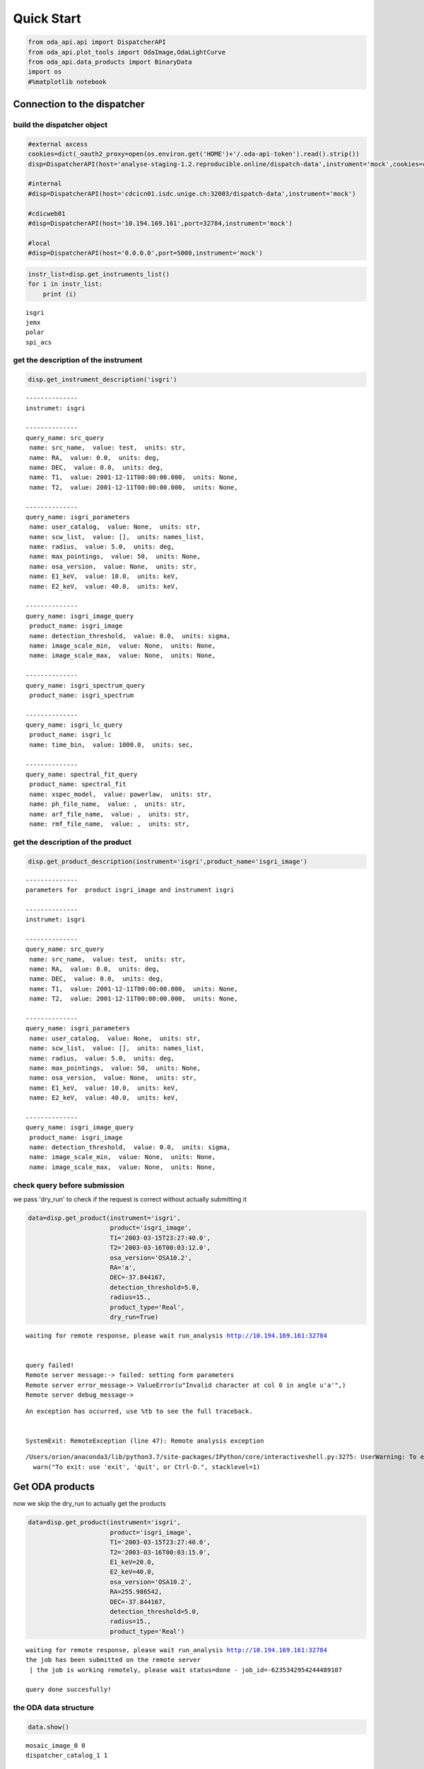 
Quick Start
===========

.. code:: ipython3

    from oda_api.api import DispatcherAPI
    from oda_api.plot_tools import OdaImage,OdaLightCurve
    from oda_api.data_products import BinaryData
    import os
    #%matplotlib notebook


Connection to the dispatcher
----------------------------

build the dispatcher object
~~~~~~~~~~~~~~~~~~~~~~~~~~~

.. code:: ipython3

    #external axcess
    cookies=dict(_oauth2_proxy=open(os.environ.get('HOME')+'/.oda-api-token').read().strip())
    disp=DispatcherAPI(host='analyse-staging-1.2.reproducible.online/dispatch-data',instrument='mock',cookies=cookies,protocol='https')
    
    #internal
    #disp=DispatcherAPI(host='cdcicn01.isdc.unige.ch:32003/dispatch-data',instrument='mock')
    
    #cdicweb01
    #disp=DispatcherAPI(host='10.194.169.161',port=32784,instrument='mock')
    
    #local
    #disp=DispatcherAPI(host='0.0.0.0',port=5000,instrument='mock')
     

.. code:: ipython3

    instr_list=disp.get_instruments_list()
    for i in instr_list:
        print (i)


.. parsed-literal::

    isgri
    jemx
    polar
    spi_acs



get the description of the instrument
~~~~~~~~~~~~~~~~~~~~~~~~~~~~~~~~~~~~~

.. code:: ipython3

    disp.get_instrument_description('isgri')


.. parsed-literal::

    
    --------------
    instrumet: isgri
    
    --------------
    query_name: src_query
     name: src_name,  value: test,  units: str, 
     name: RA,  value: 0.0,  units: deg, 
     name: DEC,  value: 0.0,  units: deg, 
     name: T1,  value: 2001-12-11T00:00:00.000,  units: None, 
     name: T2,  value: 2001-12-11T00:00:00.000,  units: None, 
    
    --------------
    query_name: isgri_parameters
     name: user_catalog,  value: None,  units: str, 
     name: scw_list,  value: [],  units: names_list, 
     name: radius,  value: 5.0,  units: deg, 
     name: max_pointings,  value: 50,  units: None, 
     name: osa_version,  value: None,  units: str, 
     name: E1_keV,  value: 10.0,  units: keV, 
     name: E2_keV,  value: 40.0,  units: keV, 
    
    --------------
    query_name: isgri_image_query
     product_name: isgri_image
     name: detection_threshold,  value: 0.0,  units: sigma, 
     name: image_scale_min,  value: None,  units: None, 
     name: image_scale_max,  value: None,  units: None, 
    
    --------------
    query_name: isgri_spectrum_query
     product_name: isgri_spectrum
    
    --------------
    query_name: isgri_lc_query
     product_name: isgri_lc
     name: time_bin,  value: 1000.0,  units: sec, 
    
    --------------
    query_name: spectral_fit_query
     product_name: spectral_fit
     name: xspec_model,  value: powerlaw,  units: str, 
     name: ph_file_name,  value: ,  units: str, 
     name: arf_file_name,  value: ,  units: str, 
     name: rmf_file_name,  value: ,  units: str, 


get the description of the product
~~~~~~~~~~~~~~~~~~~~~~~~~~~~~~~~~~

.. code:: ipython3

    disp.get_product_description(instrument='isgri',product_name='isgri_image')


.. parsed-literal::

    --------------
    parameters for  product isgri_image and instrument isgri
    
    --------------
    instrumet: isgri
    
    --------------
    query_name: src_query
     name: src_name,  value: test,  units: str, 
     name: RA,  value: 0.0,  units: deg, 
     name: DEC,  value: 0.0,  units: deg, 
     name: T1,  value: 2001-12-11T00:00:00.000,  units: None, 
     name: T2,  value: 2001-12-11T00:00:00.000,  units: None, 
    
    --------------
    query_name: isgri_parameters
     name: user_catalog,  value: None,  units: str, 
     name: scw_list,  value: [],  units: names_list, 
     name: radius,  value: 5.0,  units: deg, 
     name: max_pointings,  value: 50,  units: None, 
     name: osa_version,  value: None,  units: str, 
     name: E1_keV,  value: 10.0,  units: keV, 
     name: E2_keV,  value: 40.0,  units: keV, 
    
    --------------
    query_name: isgri_image_query
     product_name: isgri_image
     name: detection_threshold,  value: 0.0,  units: sigma, 
     name: image_scale_min,  value: None,  units: None, 
     name: image_scale_max,  value: None,  units: None, 


check query before submission
~~~~~~~~~~~~~~~~~~~~~~~~~~~~~

we pass 'dry\_run' to check if the request is correct without actually
submitting it

.. code:: ipython3

    data=disp.get_product(instrument='isgri',
                          product='isgri_image',
                          T1='2003-03-15T23:27:40.0',
                          T2='2003-03-16T00:03:12.0',
                          osa_version='OSA10.2',
                          RA='a',
                          DEC=-37.844167,
                          detection_threshold=5.0,
                          radius=15.,
                          product_type='Real',
                          dry_run=True)


.. parsed-literal::

    waiting for remote response, please wait run_analysis http://10.194.169.161:32784
    
    
    query failed!
    Remote server message:-> failed: setting form parameters
    Remote server error_message-> ValueError(u"Invalid character at col 0 in angle u'a'",)
    Remote server debug_message-> 


::


    An exception has occurred, use %tb to see the full traceback.


    SystemExit: RemoteException (line 47): Remote analysis exception



.. parsed-literal::

    /Users/orion/anaconda3/lib/python3.7/site-packages/IPython/core/interactiveshell.py:3275: UserWarning: To exit: use 'exit', 'quit', or Ctrl-D.
      warn("To exit: use 'exit', 'quit', or Ctrl-D.", stacklevel=1)


Get ODA products
----------------

now we skip the dry\_run to actually get the products

.. code:: ipython3

    data=disp.get_product(instrument='isgri',
                          product='isgri_image',
                          T1='2003-03-15T23:27:40.0',
                          T2='2003-03-16T00:03:15.0',
                          E1_keV=20.0,
                          E2_keV=40.0,
                          osa_version='OSA10.2',
                          RA=255.986542,
                          DEC=-37.844167,
                          detection_threshold=5.0,
                          radius=15.,
                          product_type='Real')


.. parsed-literal::

    waiting for remote response, please wait run_analysis http://10.194.169.161:32784
    the job has been submitted on the remote server
     | the job is working remotely, please wait status=done - job_id=-6235342954244489107 
    
    query done succesfully!


the ODA data structure
~~~~~~~~~~~~~~~~~~~~~~

.. code:: ipython3

    data.show()


.. parsed-literal::

    mosaic_image_0 0
    dispatcher_catalog_1 1


you can acess memeber by name:

.. code:: ipython3

    data.mosaic_image_0




.. parsed-literal::

    <oda_api.data_products.NumpyDataProduct at 0x1160e7f60>



or by position in the data list

.. code:: ipython3

    data._p_list[0]




.. parsed-literal::

    <oda_api.data_products.NumpyDataProduct at 0x1160e7f60>



the ODA catalog
~~~~~~~~~~~~~~~

.. code:: ipython3

    data.dispatcher_catalog_1.table




.. raw:: html

    <i>Table length=4</i>
    <table id="table4665015936" class="table-striped table-bordered table-condensed">
    <thead><tr><th>meta_ID</th><th>src_names</th><th>significance</th><th>ra</th><th>dec</th><th>NEW_SOURCE</th><th>ISGRI_FLAG</th><th>FLAG</th><th>ERR_RAD</th></tr></thead>
    <thead><tr><th></th><th></th><th></th><th>deg</th><th>deg</th><th></th><th></th><th></th><th></th></tr></thead>
    <thead><tr><th>int64</th><th>str12</th><th>float64</th><th>float64</th><th>float64</th><th>int64</th><th>int64</th><th>int64</th><th>float64</th></tr></thead>
    <tr><td>67</td><td>OAO 1657-415</td><td>18.9650936126709</td><td>255.1972198486328</td><td>-41.653160095214844</td><td>-32768</td><td>2</td><td>0</td><td>0.00014000000373926014</td></tr>
    <tr><td>73</td><td>4U 1700-377</td><td>22.8853702545166</td><td>255.97720336914062</td><td>-37.83725357055664</td><td>-32768</td><td>2</td><td>0</td><td>0.0002800000074785203</td></tr>
    <tr><td>76</td><td>GX 349+2</td><td>14.08207893371582</td><td>256.4292297363281</td><td>-36.415679931640625</td><td>-32768</td><td>2</td><td>0</td><td>0.0002800000074785203</td></tr>
    <tr><td>128</td><td>GX 354-0</td><td>9.371565818786621</td><td>262.9886169433594</td><td>-33.828392028808594</td><td>-32768</td><td>2</td><td>0</td><td>0.0002800000074785203</td></tr>
    </table>



you can use astropy.table commands to modify the table of the catatlog
http://docs.astropy.org/en/stable/table/modify\_table.html

to generate a catalog to pass to the dispatcher api

.. code:: ipython3

    api_cat=data.dispatcher_catalog_1.get_api_dictionary()

.. code:: ipython3

    api_cat




.. parsed-literal::

    '{"cat_frame": "fk5", "cat_coord_units": "deg", "cat_column_list": [[67, 73, 76, 128], ["OAO 1657-415", "4U 1700-377", "GX 349+2", "GX 354-0"], [18.9650936126709, 22.8853702545166, 14.08207893371582, 9.371565818786621], [255.1972198486328, 255.97720336914062, 256.4292297363281, 262.9886169433594], [-41.653160095214844, -37.83725357055664, -36.415679931640625, -33.828392028808594], [-32768, -32768, -32768, -32768], [2, 2, 2, 2], [0, 0, 0, 0], [0.00014000000373926014, 0.0002800000074785203, 0.0002800000074785203, 0.0002800000074785203]], "cat_column_names": ["meta_ID", "src_names", "significance", "ra", "dec", "NEW_SOURCE", "ISGRI_FLAG", "FLAG", "ERR_RAD"], "cat_column_descr": [["meta_ID", "<i8"], ["src_names", "<U12"], ["significance", "<f8"], ["ra", "<f8"], ["dec", "<f8"], ["NEW_SOURCE", "<i8"], ["ISGRI_FLAG", "<i8"], ["FLAG", "<i8"], ["ERR_RAD", "<f8"]], "cat_lat_name": "dec", "cat_lon_name": "ra"}'



.. code:: ipython3

    data=disp.get_product(instrument='isgri',
                          product='isgri_image',
                          T1='2003-03-15T23:27:40.0',
                          T2='2003-03-16T00:03:15.0',
                          E1_keV=20.0,
                          E2_keV=40.0,
                          osa_version='OSA10.2',
                          RA=255.986542,
                          DEC=-37.844167,
                          detection_threshold=5.0,
                          radius=15.,
                          product_type='Real',
                          selected_catalog=api_cat)


.. parsed-literal::

    waiting for remote response, please wait run_analysis http://10.194.169.161:32784
    the job has been submitted on the remote server
     / the job is working remotely, please wait status=done - job_id=-101925144157579535  35  
    
    query done succesfully!


you can explore the image with the following command

.. code:: ipython3

    data.mosaic_image_0.show()


.. parsed-literal::

    ------------------------------
    name: mosaic_image
    meta_data dict_keys(['src_name', 'instrument', 'product', 'query_parameters'])
    number of data units 2
    ------------------------------
    data uniti 0 ,name: Primary
    data uniti 1 ,name: ISGR-MOSA-IMA


.. code:: ipython3

    data.mosaic_image_0.show_meta()


.. parsed-literal::

    ------------------------------
    src_name : 
    instrument : isgri
    product : mosaic
    query_parameters : [{"query_name": "isgri_image_query"}, {"product_name": "isgri_image_query"}, {"units": "sigma", "name": "detection_threshold", "value": "5.0"}, {"units": null, "name": "image_scale_min", "value": null}, {"units": null, "name": "image_scale_max", "value": null}]
    ------------------------------


.. code:: ipython3

    data.mosaic_image_0.data_unit[1].data




.. parsed-literal::

    array([[0., 0., 0., ..., 0., 0., 0.],
           [0., 0., 0., ..., 0., 0., 0.],
           [0., 0., 0., ..., 0., 0., 0.],
           ...,
           [0., 0., 0., ..., 0., 0., 0.],
           [0., 0., 0., ..., 0., 0., 0.],
           [0., 0., 0., ..., 0., 0., 0.]], dtype=float32)



.. code:: ipython3

    hdu=data.mosaic_image_0.to_fits_hdu_list()

.. code:: ipython3

    data.mosaic_image_0.data_unit[1].data.shape




.. parsed-literal::

    (455, 455)



.. code:: ipython3

    data.mosaic_image_0.write_fits_file('test.fits',overwrite=True)

the ODA Image plotting tool
~~~~~~~~~~~~~~~~~~~~~~~~~~~

.. code:: ipython3

    #interactive
    #%matplotlib notebook
    
    %matplotlib inline
    im=OdaImage(data.mosaic_image_0)

.. code:: ipython3

    im.show(unit_ID=1)



.. image:: TestAPI_files/TestAPI_37_0.png


.. code:: ipython3

    data.mosaic_image_0.data_unit[1].header




.. parsed-literal::

    {'BASETYPE': 'DAL_ARRAY',
     'BITPIX': -32,
     'BSCALE': 1,
     'BUNIT': 'no units',
     'BZERO': 0,
     'CD1_1': -0.0822862539155913,
     'CD1_2': 0.0,
     'CD2_1': 0.0,
     'CD2_2': 0.0822862539155913,
     'CHANMAX': 40,
     'CHANMIN': 20,
     'CHANTYPE': 'PI',
     'CHECKSUM': 'nRMqnQLnnQLnnQLn',
     'COMMENT': 'STAMP :',
     'CONFIGUR': 'latest_osa_sw_2015-11-10T03:50:02',
     'CREATOR': 'ii_skyimage 5.4.4',
     'CRPIX1': 228.0,
     'CRPIX2': 228.0,
     'CRVAL1': 252.939376831055,
     'CRVAL2': -32.649772644043,
     'CTYPE1': 'RA---TAN',
     'CTYPE2': 'DEC--TAN',
     'CUNIT1': 'deg',
     'CUNIT2': 'deg',
     'DATASUM': '2370916866',
     'DATE': '2019-05-27T06:46:26',
     'DATE-END': '2003-03-15T23:57:39',
     'DATE-OBS': '2003-03-15T23:27:53',
     'DEADC': 0.775885283090927,
     'DETNAM': 'ISGRI',
     'EQUINOX': 2000.0,
     'EXTNAME': 'ISGR-MOSA-IMA',
     'EXTREL': '7.4',
     'EXTVER': 3,
     'E_MAX': 40.0,
     'E_MEAN': 30.0,
     'E_MIN': 20.0,
     'GCOUNT': 1,
     'GRPID1': 1,
     'HDUCLAS1': 'IMAGE',
     'HDUCLASS': 'OGIP',
     'HDUDOC': 'ISDC-IBIS ICD',
     'HDUVERS': '1.1.0',
     'IMATYPE': 'SIGNIFICANCE',
     'INSTRUME': 'IBIS',
     'ISDCLEVL': 'IMA',
     'LATPOLE': 0,
     'LONGPOLE': 180,
     'MJDREF': 51544.0,
     'MOSASPR': 1,
     'NAXIS': 2,
     'NAXIS1': 455,
     'NAXIS2': 455,
     'OGID': 'String',
     'ONTIME': 1587.05859375,
     'ORIGIN': 'ISDC',
     'PCOUNT': 0,
     'RADECSYS': 'FK5',
     'STAMP': '2019-05-27T06:46:26 ii_skyimage 5.4.4',
     'TELAPSE': 1589.0,
     'TELESCOP': 'INTEGRAL',
     'TFIRST': 1169.97884473118,
     'TIMEREF': 'LOCAL',
     'TIMESYS': 'TT',
     'TIMEUNIT': 'd',
     'TLAST': 1169.99724526505,
     'TSTART': 1169.97844975867,
     'TSTOP': 1169.99912106495,
     'XTENSION': 'IMAGE'}



the ODA LC plotting tool
~~~~~~~~~~~~~~~~~~~~~~~~

.. code:: ipython3

    data=disp.get_product(instrument='isgri',
                          product='isgri_lc',
                          T1='2003-03-15T23:27:40.0',
                          T2='2003-03-16T00:03:12.0',
                          time_bin=70,
                          osa_version='OSA10.2',
                          RA=255.986542,
                          DEC=-37.844167,
                          detection_threshold=5.0,
                          radius=15.,
                          product_type='Real')


.. parsed-literal::

    waiting for remote response, please wait run_analysis http://10.194.169.161:32784
    the job has been submitted on the remote server
     / the job is working remotely, please wait status=done - job_id=815032431550934891  91  
    
    query done succesfully!


explore LC
~~~~~~~~~~

.. code:: ipython3

    data.show()


.. parsed-literal::

    isgri_lc_0 0
    isgri_lc_1 1
    isgri_lc_2 2
    isgri_lc_3 3
    isgri_lc_4 4
    isgri_lc_5 5
    isgri_lc_6 6
    isgri_lc_7 7
    isgri_lc_8 8
    isgri_lc_9 9
    isgri_lc_10 10
    isgri_lc_11 11
    isgri_lc_12 12
    isgri_lc_13 13
    isgri_lc_14 14
    isgri_lc_15 15
    isgri_lc_16 16
    isgri_lc_17 17
    isgri_lc_18 18
    isgri_lc_19 19
    isgri_lc_20 20
    isgri_lc_21 21
    isgri_lc_22 22
    isgri_lc_23 23
    isgri_lc_24 24
    isgri_lc_25 25
    isgri_lc_26 26
    isgri_lc_27 27
    isgri_lc_28 28
    isgri_lc_29 29


.. code:: ipython3

    data.isgri_lc_0.show_meta()


.. parsed-literal::

    ------------------------------
    src_name : GX 349+2
    rate : RATE
    time_bin : 0.000810143479094966
    rate_err : ERROR
    time : TIME
    ------------------------------


.. code:: ipython3

    for ID,s in enumerate(data._p_list):
        print (ID,s.meta_data['src_name'])


.. parsed-literal::

    0 GX 349+2
    1 IGR J17285-2922
    2 AX J1700.2-4220
    3 IGR J17507-2856
    4 IGR J17508-3219
    5 IGR J17586-2129
    6 OAO 1657-415
    7 GRO J1719-24
    8 4U 1735-444
    9 IGR J17326-3445
    10 4U 1722-30
    11 IGR J17099-2418
    12 NEW_6
    13 NEW_4
    14 NEW_5
    15 NEW_2
    16 NEW_3
    17 NEW_1
    18 IGR J16248-4603
    19 IGR J17091-3624
    20 IGR J17191-2821
    21 IGR J17103-3341
    22 GRS 1747-312
    23 GX 354-0
    24 IGR J17314-2854
    25 GX 1+4
    26 H 1705-440
    27 1RXS J174607.8-21333
    28 4U 1700-377
    29 1E 1740.7-2942


.. code:: ipython3

    lc=data._p_list[0]
    lc.data_unit[1].data




.. parsed-literal::

    array([(1169.97924981, 198.35461, 437.45297 , 2.560371 , 16.756752 , 6.457998 , 0.9999995),
           (1169.98006   , 193.66727, 126.646324, 2.4612792, 26.851568 , 6.381221 , 0.9999995),
           (1169.98087017, 165.48798, 106.67175 , 2.2341907, 30.112095 , 5.7995043, 0.9999995),
           (1169.98168037, 170.36319, 110.04073 , 2.2748673, 24.547153 , 5.9050727, 0.9999995),
           (1169.98249057, 179.08556, 114.907425, 2.319844 , 19.534487 , 6.0552273, 0.9999995),
           (1169.98330074, 170.404  , 113.80614 , 2.2976866, 35.34908  , 5.917109 , 0.9999995),
           (1169.98411092, 177.87416, 112.59515 , 2.3153915, 46.75426  , 6.0594788, 0.9999995),
           (1169.98492112, 170.02942, 107.77012 , 2.3239565, 44.09943  , 5.904361 , 0.9999995),
           (1169.9857313 , 169.3733 , 108.96758 , 2.294586 , 38.917126 , 5.8867855, 0.9999995),
           (1169.98654149, 164.62074, 105.818214, 2.196995 , 41.819798 , 5.79285  , 0.9999995),
           (1169.98735168, 160.1174 , 100.87292 , 2.2091596, 19.254423 , 5.7093225, 0.9999995),
           (1169.98816182, 155.62761,  96.28564 , 2.1253731, 27.0208   , 5.6491156, 0.9980645),
           (1169.98897204, 157.76117,  99.53124 , 2.1842995,  5.4414988, 5.689717 , 0.9999995),
           (1169.98978224, 160.51135, 101.27726 , 2.2166016, 24.804337 , 5.76037  , 0.9999995),
           (1169.9905924 , 202.97316, 134.32904 , 2.508761 , 12.959747 , 6.5388417, 0.9987744),
           (1169.9914026 , 186.44695, 121.30305 , 2.4868033, 19.698153 , 6.3498526, 0.9656138),
           (1169.99221276, 174.3811 , 113.04454 , 2.3120182, 17.881779 , 6.0166554, 0.9999995),
           (1169.99302296, 165.1697 , 104.734985, 2.2342746, 16.395714 , 5.8019214, 0.9999995),
           (1169.99383313, 162.44868, 102.406204, 2.2399845, 20.798388 , 5.7825265, 0.9999995),
           (1169.99464334, 161.5848 , 103.45639 , 2.2202725, 25.759254 , 5.7537603, 0.9983044),
           (1169.99545352, 161.81468, 102.12336 , 2.1989408, 13.644187 , 5.7544456, 0.9999995),
           (1169.99626372, 163.90817, 103.48788 , 2.1763616, 22.161682 , 5.7832775, 0.9999995),
           (1169.99695709, 166.75832,  99.20768 , 2.6200924, 17.814016 , 6.9220653, 0.9999995)],
          dtype=(numpy.record, [('TIME', '>f8'), ('TOT_COUNTS', '>f4'), ('BACKV', '>f4'), ('BACKE', '>f4'), ('RATE', '>f4'), ('ERROR', '>f4'), ('FRACEXP', '>f4')]))



.. code:: ipython3

    lc.show()


.. parsed-literal::

    ------------------------------
    name: isgri_lc
    meta_data dict_keys(['src_name', 'rate', 'time_bin', 'rate_err', 'time'])
    number of data units 2
    ------------------------------
    data uniti 0 ,name: PRIMARY
    data uniti 1 ,name: ISGR-SRC.-LCR


.. code:: ipython3

    lc.meta_data




.. parsed-literal::

    {'src_name': 'GX 349+2',
     'rate': 'RATE',
     'time_bin': 0.000810143479094966,
     'rate_err': 'ERROR',
     'time': 'TIME'}



.. code:: ipython3

    %matplotlib inline
    OdaLightCurve(lc).show(unit_ID=1)



.. image:: TestAPI_files/TestAPI_48_0.png


.. code:: ipython3

    lc.data_unit[0].header




.. parsed-literal::

    {'BITPIX': 8,
     'DEC': '-37.844167',
     'EXTEND': True,
     'NAXIS': 0,
     'RA': '255.986542',
     'SIMPLE': True,
     'T1': '2003-03-15T23:27:40.0',
     'T2': '2003-03-16T00:03:12.0',
     'api': 'True',
     'detection_threshold': '5.0',
     'dry_run': 'False',
     'instrument': 'isgri',
     'job_id': '815032431550934891',
     'off_line': 'False',
     'osa_version': 'OSA10.2',
     'product_type': 'isgri_lc',
     'query_status': 'ready',
     'query_type': 'Real',
     'radius': '15.0',
     'session_id': '7627NJ7QGDZ6OT52',
     'time_bin': '70',
     'url': 'None/product_type=isgri_lc&verbose=False&dry_run=False&osa_version=OSA10.2&RA=255.986542&T2=2003-03-16T00%3A03%3A12.0&time_bin=70&session_id=7627NJ7QGDZ6OT52&T1=2003-03-15T23%3A27%3A40.0&instrument=isgri&api=True&radius=15.0&detection_threshold=5.0&query_type=Real&off_line=False&DEC=-37.844167&query_status=ready&job_id=815032431550934891',
     'verbose': 'False'}



Polar LC
~~~~~~~~

.. code:: ipython3

    #conda create --name=polar_root root=5 python=3 -c nlesc
    #source activate poloar_root
    #conda install astropy future -c nlesc
    #conda install -c conda-forge json_tricks
    #from oda_api.api import DispatcherAPI
    #from oda_api.data_products import BinaryData
    #from oda_api.plot_tools import OdaImage,OdaLightCurve
    #disp=DispatcherAPI(host='10.194.169.161',port=32784,instrument='mock',protocol='http')
    data=disp.get_product(instrument='polar',product='polar_lc',T1='2016-12-18T08:32:21.000',T2='2016-12-18T08:34:01.000',time_bin=0.5,verbose=True,dry_run=False)


.. parsed-literal::

    waiting for remote response, please wait run_analysis http://10.194.169.161:32784
    
    
    query done succesfully!


.. code:: ipython3

    data.show()


.. parsed-literal::

    _0 0
    pord_1 1


.. code:: ipython3

    data._p_list[0]




.. parsed-literal::

    <oda_api.data_products.NumpyDataProduct at 0x1178e1fd0>



.. code:: ipython3

    lc=data._p_list[0]
    root=data._p_list[1]
    open('lc.root', "wb").write(root)




.. parsed-literal::

    5022



.. code:: ipython3

     open('lc.root', "wb").write(root)




.. parsed-literal::

    5022



.. code:: ipython3

    %matplotlib inline
    OdaLightCurve(lc).show(unit_ID=1)



.. image:: TestAPI_files/TestAPI_56_0.png


SPIACS LC
~~~~~~~~~

.. code:: ipython3

    disp.get_instrument_description('spi_acs')


.. parsed-literal::

    
    --------------
    instrumet: spi_acs
    
    --------------
    query_name: src_query
     name: src_name,  value: test,  units: str, 
     name: RA,  value: 0.0,  units: deg, 
     name: DEC,  value: 0.0,  units: deg, 
     name: T1,  value: 2001-12-11T00:00:00.000,  units: None, 
     name: T2,  value: 2001-12-11T00:00:00.000,  units: None, 
    
    --------------
    query_name: spiacs_parameters
     name: user_catalog,  value: None,  units: str, 
     name: [],  value: [],  units: names_list, 
    
    --------------
    query_name: spi_acs_lc_query
     product_name: spi_acs_lc
     name: time_bin,  value: 1000.0,  units: sec, 


.. code:: ipython3

    data=disp.get_product(instrument='spi_acs',
                          product='spi_acs_lc',
                          T1='2003-03-15T23:27:40.0',
                          T2='2003-03-15T23:57:12.0',
                          time_bin=2,
                          osa_version='OSA10.2',
                          RA=255.986542,
                          DEC=-37.844167,
                          detection_threshold=5.0,
                          radius=15.,
                          product_type='Real')


.. parsed-literal::

    waiting for remote response, please wait run_analysis http://10.194.169.161:32784
    
    
    query done succesfully!


.. code:: ipython3

    data.show()


.. parsed-literal::

    _0 0


.. code:: ipython3

    lc=data._p_list[0]


.. code:: ipython3

    lc.show()


.. parsed-literal::

    ------------------------------
    name: 
    meta_data dict_keys(['src_name', 'rate', 'time_bin', 'rate_err', 'time'])
    number of data units 2
    ------------------------------
    data uniti 0 ,name: Primary
    data uniti 1 ,name: RATE


.. code:: ipython3

    lc.data_unit[1].header




.. parsed-literal::

    {'BITPIX': 8,
     'DATE-END': '2003-03-15T23:27:40.007',
     'DATE-OBS': '2003-03-15T23:27:40.007',
     'EXTNAME': 'RATE',
     'GCOUNT': 1,
     'INSTRUME': 'SPIACS',
     'MJDREF': 51544.0,
     'NAXIS': 2,
     'NAXIS1': 24,
     'NAXIS2': 886,
     'ONTIME': 1772.0,
     'PCOUNT': 0,
     'TASSIGN': 'SATELLITE',
     'TELESCOP': 'INTEGRAL',
     'TFIELDS': 3,
     'TFORM1': 'D',
     'TFORM2': 'D',
     'TFORM3': 'D',
     'TIMEDEL': 2.0,
     'TIMEREF': 'LOCAL',
     'TIMESYS': 'TT',
     'TIMEUNIT': 's',
     'TIMEZERO': 101086946.00000004,
     'TSTART': 101086060.00700004,
     'TSTOP': 101087832.00700004,
     'TTYPE1': 'TIME',
     'TTYPE2': 'RATE',
     'TTYPE3': 'ERROR',
     'XTENSION': 'BINTABLE'}



.. code:: ipython3

    lc.data_unit[1].data[0:10]




.. parsed-literal::

    array([(-885.018, 75779. , 194.65225403),
           (-883.018, 75484. , 194.27300379),
           (-881.018, 76190. , 195.17940465),
           (-879.018, 75694.5, 194.54369689),
           (-877.018, 75322. , 194.06442229),
           (-875.018, 76017.5, 194.95832888),
           (-873.018, 75529. , 194.33090336),
           (-871.018, 75815. , 194.69848484),
           (-869.018, 76324. , 195.35096621),
           (-867.018, 75448.5, 194.22731528)],
          dtype=[('TIME', '<f8'), ('RATE', '<f8'), ('ERROR', '<f8')])



.. code:: ipython3

    OdaLightCurve(lc).show(unit_ID=1)



.. image:: TestAPI_files/TestAPI_65_0.png


the ODA and spectra
~~~~~~~~~~~~~~~~~~~

.. code:: ipython3

    data=disp.get_product(instrument='isgri',
                          product='isgri_spectrum',
                          T1='2003-03-15T23:27:40.0',
                          T2='2003-03-16T00:03:12.0',
                          time_bin=50,
                          osa_version='OSA10.2',
                          RA=255.986542,
                          DEC=-37.844167,
                          detection_threshold=5.0,
                          radius=15.,
                          product_type='Real')


.. parsed-literal::

    waiting for remote response, please wait run_analysis http://10.194.169.161:32784
    the job has been submitted on the remote server
     / the job is working remotely, please wait status=done - job_id=-1255063856769622835  35  
    
    query done succesfully!


explore spectra
~~~~~~~~~~~~~~~

.. code:: ipython3

    for ID,s in enumerate(data._p_list):
        print (ID,s.meta_data)


.. parsed-literal::

    0 {'src_name': 'GX 349+2', 'product': 'isgri_spectrum'}
    1 {'src_name': 'GX 349+2', 'product': 'isgri_arf'}
    2 {'src_name': 'GX 349+2', 'product': 'isgri_rmf'}
    3 {'src_name': 'IGR J17285-2922', 'product': 'isgri_spectrum'}
    4 {'src_name': 'IGR J17285-2922', 'product': 'isgri_arf'}
    5 {'src_name': 'IGR J17285-2922', 'product': 'isgri_rmf'}
    6 {'src_name': 'AX J1700.2-4220', 'product': 'isgri_spectrum'}
    7 {'src_name': 'AX J1700.2-4220', 'product': 'isgri_arf'}
    8 {'src_name': 'AX J1700.2-4220', 'product': 'isgri_rmf'}
    9 {'src_name': 'IGR J17507-2856', 'product': 'isgri_spectrum'}
    10 {'src_name': 'IGR J17507-2856', 'product': 'isgri_arf'}
    11 {'src_name': 'IGR J17507-2856', 'product': 'isgri_rmf'}
    12 {'src_name': 'IGR J17508-3219', 'product': 'isgri_spectrum'}
    13 {'src_name': 'IGR J17508-3219', 'product': 'isgri_arf'}
    14 {'src_name': 'IGR J17508-3219', 'product': 'isgri_rmf'}
    15 {'src_name': 'IGR J17586-2129', 'product': 'isgri_spectrum'}
    16 {'src_name': 'IGR J17586-2129', 'product': 'isgri_arf'}
    17 {'src_name': 'IGR J17586-2129', 'product': 'isgri_rmf'}
    18 {'src_name': 'OAO 1657-415', 'product': 'isgri_spectrum'}
    19 {'src_name': 'OAO 1657-415', 'product': 'isgri_arf'}
    20 {'src_name': 'OAO 1657-415', 'product': 'isgri_rmf'}
    21 {'src_name': 'GRO J1719-24', 'product': 'isgri_spectrum'}
    22 {'src_name': 'GRO J1719-24', 'product': 'isgri_arf'}
    23 {'src_name': 'GRO J1719-24', 'product': 'isgri_rmf'}
    24 {'src_name': '4U 1735-444', 'product': 'isgri_spectrum'}
    25 {'src_name': '4U 1735-444', 'product': 'isgri_arf'}
    26 {'src_name': '4U 1735-444', 'product': 'isgri_rmf'}
    27 {'src_name': 'IGR J17326-3445', 'product': 'isgri_spectrum'}
    28 {'src_name': 'IGR J17326-3445', 'product': 'isgri_arf'}
    29 {'src_name': 'IGR J17326-3445', 'product': 'isgri_rmf'}
    30 {'src_name': 'Background', 'product': 'isgri_spectrum'}
    31 {'src_name': 'Background', 'product': 'isgri_arf'}
    32 {'src_name': 'Background', 'product': 'isgri_rmf'}
    33 {'src_name': '4U 1722-30', 'product': 'isgri_spectrum'}
    34 {'src_name': '4U 1722-30', 'product': 'isgri_arf'}
    35 {'src_name': '4U 1722-30', 'product': 'isgri_rmf'}
    36 {'src_name': 'IGR J17099-2418', 'product': 'isgri_spectrum'}
    37 {'src_name': 'IGR J17099-2418', 'product': 'isgri_arf'}
    38 {'src_name': 'IGR J17099-2418', 'product': 'isgri_rmf'}
    39 {'src_name': 'NEW_6', 'product': 'isgri_spectrum'}
    40 {'src_name': 'NEW_6', 'product': 'isgri_arf'}
    41 {'src_name': 'NEW_6', 'product': 'isgri_rmf'}
    42 {'src_name': 'NEW_4', 'product': 'isgri_spectrum'}
    43 {'src_name': 'NEW_4', 'product': 'isgri_arf'}
    44 {'src_name': 'NEW_4', 'product': 'isgri_rmf'}
    45 {'src_name': 'NEW_5', 'product': 'isgri_spectrum'}
    46 {'src_name': 'NEW_5', 'product': 'isgri_arf'}
    47 {'src_name': 'NEW_5', 'product': 'isgri_rmf'}
    48 {'src_name': 'NEW_2', 'product': 'isgri_spectrum'}
    49 {'src_name': 'NEW_2', 'product': 'isgri_arf'}
    50 {'src_name': 'NEW_2', 'product': 'isgri_rmf'}
    51 {'src_name': 'NEW_3', 'product': 'isgri_spectrum'}
    52 {'src_name': 'NEW_3', 'product': 'isgri_arf'}
    53 {'src_name': 'NEW_3', 'product': 'isgri_rmf'}
    54 {'src_name': 'NEW_1', 'product': 'isgri_spectrum'}
    55 {'src_name': 'NEW_1', 'product': 'isgri_arf'}
    56 {'src_name': 'NEW_1', 'product': 'isgri_rmf'}
    57 {'src_name': 'IGR J16248-4603', 'product': 'isgri_spectrum'}
    58 {'src_name': 'IGR J16248-4603', 'product': 'isgri_arf'}
    59 {'src_name': 'IGR J16248-4603', 'product': 'isgri_rmf'}
    60 {'src_name': 'IGR J17091-3624', 'product': 'isgri_spectrum'}
    61 {'src_name': 'IGR J17091-3624', 'product': 'isgri_arf'}
    62 {'src_name': 'IGR J17091-3624', 'product': 'isgri_rmf'}
    63 {'src_name': 'IGR J17191-2821', 'product': 'isgri_spectrum'}
    64 {'src_name': 'IGR J17191-2821', 'product': 'isgri_arf'}
    65 {'src_name': 'IGR J17191-2821', 'product': 'isgri_rmf'}
    66 {'src_name': 'IGR J17103-3341', 'product': 'isgri_spectrum'}
    67 {'src_name': 'IGR J17103-3341', 'product': 'isgri_arf'}
    68 {'src_name': 'IGR J17103-3341', 'product': 'isgri_rmf'}
    69 {'src_name': 'GRS 1747-312', 'product': 'isgri_spectrum'}
    70 {'src_name': 'GRS 1747-312', 'product': 'isgri_arf'}
    71 {'src_name': 'GRS 1747-312', 'product': 'isgri_rmf'}
    72 {'src_name': 'GX 354-0', 'product': 'isgri_spectrum'}
    73 {'src_name': 'GX 354-0', 'product': 'isgri_arf'}
    74 {'src_name': 'GX 354-0', 'product': 'isgri_rmf'}
    75 {'src_name': 'IGR J17314-2854', 'product': 'isgri_spectrum'}
    76 {'src_name': 'IGR J17314-2854', 'product': 'isgri_arf'}
    77 {'src_name': 'IGR J17314-2854', 'product': 'isgri_rmf'}
    78 {'src_name': 'GX 1+4', 'product': 'isgri_spectrum'}
    79 {'src_name': 'GX 1+4', 'product': 'isgri_arf'}
    80 {'src_name': 'GX 1+4', 'product': 'isgri_rmf'}
    81 {'src_name': 'H 1705-440', 'product': 'isgri_spectrum'}
    82 {'src_name': 'H 1705-440', 'product': 'isgri_arf'}
    83 {'src_name': 'H 1705-440', 'product': 'isgri_rmf'}
    84 {'src_name': '1RXS J174607.8-21333', 'product': 'isgri_spectrum'}
    85 {'src_name': '1RXS J174607.8-21333', 'product': 'isgri_arf'}
    86 {'src_name': '1RXS J174607.8-21333', 'product': 'isgri_rmf'}
    87 {'src_name': '4U 1700-377', 'product': 'isgri_spectrum'}
    88 {'src_name': '4U 1700-377', 'product': 'isgri_arf'}
    89 {'src_name': '4U 1700-377', 'product': 'isgri_rmf'}
    90 {'src_name': '1E 1740.7-2942', 'product': 'isgri_spectrum'}
    91 {'src_name': '1E 1740.7-2942', 'product': 'isgri_arf'}
    92 {'src_name': '1E 1740.7-2942', 'product': 'isgri_rmf'}


.. code:: ipython3

    data._p_list[87].write_fits_file('spec.fits')
    data._p_list[88].write_fits_file('arf.fits')
    data._p_list[89].write_fits_file('rmf.fits')


.. code:: ipython3

    s.show()


.. parsed-literal::

    ------------------------------
    name: 
    meta_data dict_keys(['src_name', 'product'])
    number of data units 4
    ------------------------------
    data uniti 0 ,name: PRIMARY
    data uniti 1 ,name: GROUPING
    data uniti 2 ,name: ISGR-RMF.-RSP
    data uniti 3 ,name: ISGR-EBDS-MOD


.. code:: ipython3

    d=data._p_list[3]


.. code:: ipython3

    d.data_unit[1].header




.. parsed-literal::

    {'ANCRFILE': 'NONE',
     'AREASCAL': 1,
     'BACKFILE': 'NONE',
     'BACKSCAL': 1,
     'BASETYPE': 'DAL_TABLE',
     'BITPIX': 8,
     'BKGPARAM': 'rebinned_back_spe.fits',
     'CHANTYPE': 'PI',
     'CHECKSUM': 'lKaDnHXDlHaDlHUD',
     'COMMENT': '  on the next keyword which has the name CONTINUE.',
     'CONFIGUR': 'latest_osa_sw_2015-11-10T03:50:02',
     'CORRFILE': 'NONE',
     'CORRSCAL': 0,
     'CREATOR': 'ISGRISpectraSum.v5.4.2.extractall',
     'DATASUM': '3507849637',
     'DATE': '2019-05-28T09:10:50.691804',
     'DEADC': 0.775885283090927,
     'DEC_OBJ': -29.3624725341797,
     'DETCHANS': 62,
     'DETNAM': 'ISGRI',
     'EQUINOX': 2000.0,
     'EXPOSURE': 1198.97207125461,
     'EXP_SRC': 417.510009765625,
     'EXTNAME': 'ISGR-EVTS-SPE',
     'EXTREL': '10.4',
     'EXTVER': 13,
     'FILTER': 'none',
     'FITTYPE': 6,
     'GCOUNT': 1,
     'GRPID1': 1,
     'HDUCLAS1': 'SPECTRUM',
     'HDUCLAS2': 'TOTAL',
     'HDUCLAS3': 'RATE',
     'HDUCLASS': 'OGIP',
     'HDUVERS': '1.2.1',
     'INSTRUME': 'IBIS',
     'ISDCLEVL': 'SPE',
     'LONGSTRN': 'OGIP 1.0',
     'MJDREF': 51544.0,
     'NAME': 'IGR J17285-2922',
     'NAXIS': 2,
     'NAXIS1': 18,
     'NAXIS2': 62,
     'OFFCORR': 'rebinned_corr_spe.fits',
     'ONTIME': 1587.05859375,
     'ORIGIN': 'ISDC',
     'PCOUNT': 0,
     'RADECSYS': 'FK5',
     'RA_OBJ': 262.162506103516,
     'RESPFILE': 'NONE',
     'REVOL': 51,
     'SOURCEID': 'J172839.0-292145',
     'STAMP': '',
     'SW_TYPE': 'POINTING',
     'TELAPSE': 1589.0,
     'TELESCOP': 'INTEGRAL',
     'TFIELDS': 6,
     'TFORM1': '1I',
     'TFORM2': '1E',
     'TFORM3': '1E',
     'TFORM4': '1E',
     'TFORM5': '1I',
     'TFORM6': '1I',
     'TIMEREF': 'LOCAL',
     'TIMESYS': 'TT',
     'TIMEUNIT': 'd',
     'TLMAX1': 61,
     'TLMIN1': 0,
     'TSTART': 1169.97844975867,
     'TSTOP': 1169.99912106495,
     'TTYPE1': 'CHANNEL',
     'TTYPE2': 'RATE',
     'TTYPE3': 'SYS_ERR',
     'TTYPE4': 'STAT_ERR',
     'TTYPE5': 'QUALITY',
     'TTYPE6': 'GROUPING',
     'TUNIT2': 'count/s',
     'TUNIT3': '',
     'TUNIT4': 'count/s',
     'XTENSION': 'BINTABLE'}



JEM-X test
~~~~~~~~~~

.. code:: ipython3

    disp.get_instrument_description('jemx')


.. parsed-literal::

    
    --------------
    instrumet: jemx
    
    --------------
    query_name: src_query
     name: src_name,  value: test,  units: str, 
     name: RA,  value: 0.0,  units: deg, 
     name: DEC,  value: 0.0,  units: deg, 
     name: T1,  value: 2001-12-11T00:00:00.000,  units: None, 
     name: T2,  value: 2001-12-11T00:00:00.000,  units: None, 
    
    --------------
    query_name: jemx_parameters
     name: user_catalog,  value: None,  units: str, 
     name: scw_list,  value: [],  units: names_list, 
     name: radius,  value: 5.0,  units: deg, 
     name: max_pointings,  value: 50,  units: None, 
     name: osa_version,  value: None,  units: str, 
     name: jemx_num,  value: 2,  units: None, 
     name: E1_keV,  value: 3.0,  units: keV, 
     name: E2_keV,  value: 35.0,  units: keV, 
    
    --------------
    query_name: jemx_image_query
     product_name: jemx_image
     name: detection_threshold,  value: 0.0,  units: sigma, 
     name: image_scale_min,  value: None,  units: None, 
     name: image_scale_max,  value: None,  units: None, 
    
    --------------
    query_name: jemx_spectrum_query
     product_name: jemx_spectrum
    
    --------------
    query_name: spectral_fit_query
     product_name: spectral_fit
     name: xspec_model,  value: powerlaw,  units: str, 
     name: ph_file_name,  value: ,  units: str, 
     name: arf_file_name,  value: ,  units: str, 
     name: rmf_file_name,  value: ,  units: str, 
    
    --------------
    query_name: jemx_lc_query
     product_name: jemx_lc
     name: time_bin,  value: 1000.0,  units: sec, 


.. code:: ipython3

    data=disp.get_product(instrument='jemx',
                          jemx_num='2',
                          product='jemx_image',
                          scw_list=['010200230010.001'],
                          osa_version='OSA10.2',
                          detection_threshold=5.0,
                          radius=15.,
                          product_type='dummy')


.. parsed-literal::

    ['010200230010.001']
    waiting for remote response, please wait run_analysis http://10.194.169.161:32784
    the job has been submitted on the remote server
     - the job is working remotely, please wait status=done - job_id=734507049305780161  61  
    
    query done succesfully!


.. code:: ipython3

    data=disp.get_product(instrument='jemx',
                          jemx_nume='2',
                          product='jemx_lc',
                          scw_list=['010200230010.001'],
                          osa_version='OSA10.2',
                          detection_threshold=5.0,
                          radius=15.,
                          product_type='Real')


.. parsed-literal::

    ['010200230010.001']
    waiting for remote response, please wait run_analysis http://10.194.169.161:32784
    the job has been submitted on the remote server
     - the job is working remotely, please wait status=done - job_id=-73930099223456509  09  
    
    query done succesfully!


.. code:: ipython3

    data=disp.get_product(instrument='jemx',
                          jemx_num='2',
                          product='jemx_spectrum',
                          scw_list=['010200230010.001'],
                          osa_version='OSA10.2',
                          detection_threshold=5.0,
                          radius=15.,
                          product_type='Real')


.. parsed-literal::

    ['010200230010.001']
    waiting for remote response, please wait run_analysis http://10.194.169.161:32784
    the job has been submitted on the remote server
     / the job is working remotely, please wait status=done - job_id=-8193837570595478341  41  
    
    query done succesfully!


spectral fitting with threeML
~~~~~~~~~~~~~~~~~~~~~~~~~~~~~

.. code:: ipython3

    from threeML.plugins.OGIPLike import  OGIPLike
    from threeML.io.package_data import get_path_of_data_file
    from threeML import *
    warnings.filterwarnings('ignore')



.. parsed-literal::

    
    WARNING UserWarning: Using default configuration from /Users/orion/anaconda3/envs/threeML/lib/python2.7/site-packages/threeML/data/threeML_config.yml. You might want to copy it to /Users/orion/.threeML/threeML_config.yml to customize it and avoid this warning.
    
    INFO:keyring.backend:Loading KWallet
    INFO:keyring.backend:Loading SecretService
    INFO:keyring.backend:Loading Windows
    INFO:keyring.backend:Loading chainer
    INFO:keyring.backend:Loading macOS
    
    WARNING RuntimeWarning: Env. variable OMP_NUM_THREADS is not set. Please set it to 1 for optimal performances in 3ML
    
    
    WARNING RuntimeWarning: Env. variable MKL_NUM_THREADS is not set. Please set it to 1 for optimal performances in 3ML
    
    
    WARNING RuntimeWarning: Env. variable NUMEXPR_NUM_THREADS is not set. Please set it to 1 for optimal performances in 3ML
    


.. code:: ipython3

    
    ogip_data = OGIPLike('ogip',
                         observation='spec.fits',
                         arf_file= 'arf.fits' ,
                         response= 'rmf.fits')


.. parsed-literal::

    Auto-probed noise models:
    - observation: gaussian
    - background: None


.. code:: ipython3

    ogip_data.set_active_measurements('20-60')



.. parsed-literal::

    Range 20-60 translates to channels 7-24
    Now using 18 channels out of 62


.. code:: ipython3

    import matplotlib.pyplot as plt

.. code:: ipython3

    ogip_data.view_count_spectrum()
    plt.ylim(1E-5,10)



.. parsed-literal::

    bad channels shown in red hatching
    




.. parsed-literal::

    (1e-05, 10)




.. image:: TestAPI_files/TestAPI_85_2.png


.. code:: ipython3

    
    fit_function = Cutoff_powerlaw()
    
    # define the point source
    point_source = PointSource('ps', 0, 0, spectral_shape=fit_function)
    
    #define the model
    model = Model(point_source)
    
    # create a data list
    datalist = DataList(ogip_data)
    
    # make the joint likelihood
    jl = JointLikelihood(model, datalist)
    
    #fit
    jl.fit();


.. parsed-literal::

    Best fit values:
    



.. raw:: html

    <div>
    <style scoped>
        .dataframe tbody tr th:only-of-type {
            vertical-align: middle;
        }
    
        .dataframe tbody tr th {
            vertical-align: top;
        }
    
        .dataframe thead th {
            text-align: right;
        }
    </style>
    <table border="1" class="dataframe">
      <thead>
        <tr style="text-align: right;">
          <th></th>
          <th>result</th>
          <th>unit</th>
        </tr>
        <tr>
          <th>parameter</th>
          <th></th>
          <th></th>
        </tr>
      </thead>
      <tbody>
        <tr>
          <th>ps.spectrum.main.Cutoff_powerlaw.K</th>
          <td>(2.3 -1.1 +2.0) x 10^-3</td>
          <td>1 / (cm2 keV s)</td>
        </tr>
        <tr>
          <th>ps.spectrum.main.Cutoff_powerlaw.index</th>
          <td>(5.3 +/- 2.5) x 10^-1</td>
          <td></td>
        </tr>
        <tr>
          <th>ps.spectrum.main.Cutoff_powerlaw.xc</th>
          <td>9.8 -1.0 +1.1</td>
          <td>keV</td>
        </tr>
      </tbody>
    </table>
    </div>


.. parsed-literal::

    
    Correlation matrix:
    



.. raw:: html

    <table id="table4882631696">
    <tr><td>1.00</td><td>-0.93</td><td>0.49</td></tr>
    <tr><td>-0.93</td><td>1.00</td><td>-0.76</td></tr>
    <tr><td>0.49</td><td>-0.76</td><td>1.00</td></tr>
    </table>


.. parsed-literal::

    
    Values of -log(likelihood) at the minimum:
    



.. raw:: html

    <div>
    <style scoped>
        .dataframe tbody tr th:only-of-type {
            vertical-align: middle;
        }
    
        .dataframe tbody tr th {
            vertical-align: top;
        }
    
        .dataframe thead th {
            text-align: right;
        }
    </style>
    <table border="1" class="dataframe">
      <thead>
        <tr style="text-align: right;">
          <th></th>
          <th>-log(likelihood)</th>
        </tr>
      </thead>
      <tbody>
        <tr>
          <th>ogip</th>
          <td>5.24134</td>
        </tr>
        <tr>
          <th>total</th>
          <td>5.24134</td>
        </tr>
      </tbody>
    </table>
    </div>


.. parsed-literal::

    
    Values of statistical measures:
    



.. raw:: html

    <div>
    <style scoped>
        .dataframe tbody tr th:only-of-type {
            vertical-align: middle;
        }
    
        .dataframe tbody tr th {
            vertical-align: top;
        }
    
        .dataframe thead th {
            text-align: right;
        }
    </style>
    <table border="1" class="dataframe">
      <thead>
        <tr style="text-align: right;">
          <th></th>
          <th>statistical measures</th>
        </tr>
      </thead>
      <tbody>
        <tr>
          <th>AIC</th>
          <td>18.196966</td>
        </tr>
        <tr>
          <th>BIC</th>
          <td>19.153796</td>
        </tr>
      </tbody>
    </table>
    </div>


.. code:: ipython3

    display_spectrum_model_counts(jl, step=True);




.. image:: TestAPI_files/TestAPI_87_0.png


.. code:: ipython3

    plot_point_source_spectra(jl.results, ene_min=20, ene_max=60, num_ene=100,
                              flux_unit='erg / (cm2 s)')



.. parsed-literal::

    VBox(children=(HTML(value=u'Propagating errors : '), HTML(value=u''), FloatProgress(value=0.0)))




.. image:: TestAPI_files/TestAPI_88_1.png




.. image:: TestAPI_files/TestAPI_88_2.png


.. code:: ipython3

    
    # A uniform prior can be defined directly, like:
    model.ps.spectrum.main.Cutoff_powerlaw.index.prior = Uniform_prior(lower_bound=-2.,
                                                                         upper_bound=2.)
    
    # or it can be set using the currently defined boundaries
    model.ps.spectrum.main.Cutoff_powerlaw.xc.prior=  Uniform_prior(lower_bound=0,
                                                                         upper_bound=100)
    
    
    # The same for the Log_uniform prior
    model.ps.spectrum.main.Cutoff_powerlaw.K.prior = Log_uniform_prior(lower_bound=1e-3,
                                                                         upper_bound=100)
    
    
    model.display()



.. raw:: html

    Model summary:<br><br><div>
    <style scoped>
        .dataframe tbody tr th:only-of-type {
            vertical-align: middle;
        }
    
        .dataframe tbody tr th {
            vertical-align: top;
        }
    
        .dataframe thead th {
            text-align: right;
        }
    </style>
    <table border="1" class="dataframe">
      <thead>
        <tr style="text-align: right;">
          <th></th>
          <th>N</th>
        </tr>
      </thead>
      <tbody>
        <tr>
          <th>Point sources</th>
          <td>1</td>
        </tr>
        <tr>
          <th>Extended sources</th>
          <td>0</td>
        </tr>
        <tr>
          <th>Particle sources</th>
          <td>0</td>
        </tr>
      </tbody>
    </table>
    </div><br><br>Free parameters (3):<br><br><div>
    <style scoped>
        .dataframe tbody tr th:only-of-type {
            vertical-align: middle;
        }
    
        .dataframe tbody tr th {
            vertical-align: top;
        }
    
        .dataframe thead th {
            text-align: right;
        }
    </style>
    <table border="1" class="dataframe">
      <thead>
        <tr style="text-align: right;">
          <th></th>
          <th>value</th>
          <th>min_value</th>
          <th>max_value</th>
          <th>unit</th>
        </tr>
      </thead>
      <tbody>
        <tr>
          <th>ps.spectrum.main.Cutoff_powerlaw.K</th>
          <td>0.00230365</td>
          <td>1e-30</td>
          <td>1000</td>
          <td>keV-1 s-1 cm-2</td>
        </tr>
        <tr>
          <th>ps.spectrum.main.Cutoff_powerlaw.index</th>
          <td>0.531183</td>
          <td>-10</td>
          <td>10</td>
          <td></td>
        </tr>
        <tr>
          <th>ps.spectrum.main.Cutoff_powerlaw.xc</th>
          <td>9.7834</td>
          <td>None</td>
          <td>None</td>
          <td>keV</td>
        </tr>
      </tbody>
    </table>
    </div><br><br>Fixed parameters (4):<br>(abridged. Use complete=True to see all fixed parameters)<br><br><br>Linked parameters (0):<br><br>(none)<br><br>Independent variables:<br><br>(none)<br>



.. code:: ipython3

    bs = BayesianAnalysis(model, datalist)
    
    # This uses the emcee sampler
    samples = bs.sample(n_walkers=30, burn_in=100, n_samples=1000)



.. parsed-literal::

    VBox(children=(HTML(value=u'Burn-in : '), HTML(value=u''), FloatProgress(value=0.0)))



.. parsed-literal::

    VBox(children=(HTML(value=u'Sampling : '), HTML(value=u''), FloatProgress(value=0.0)))


.. parsed-literal::

    
    Mean acceptance fraction: 0.3102
    
    Maximum a posteriori probability (MAP) point:
    



.. raw:: html

    <div>
    <style scoped>
        .dataframe tbody tr th:only-of-type {
            vertical-align: middle;
        }
    
        .dataframe tbody tr th {
            vertical-align: top;
        }
    
        .dataframe thead th {
            text-align: right;
        }
    </style>
    <table border="1" class="dataframe">
      <thead>
        <tr style="text-align: right;">
          <th></th>
          <th>result</th>
          <th>unit</th>
        </tr>
        <tr>
          <th>parameter</th>
          <th></th>
          <th></th>
        </tr>
      </thead>
      <tbody>
        <tr>
          <th>ps.spectrum.main.Cutoff_powerlaw.K</th>
          <td>(1.1 -0.9 +1.0) x 10^-2</td>
          <td>1 / (cm2 keV s)</td>
        </tr>
        <tr>
          <th>ps.spectrum.main.Cutoff_powerlaw.index</th>
          <td>(1 +/- 5) x 10^-1</td>
          <td></td>
        </tr>
        <tr>
          <th>ps.spectrum.main.Cutoff_powerlaw.xc</th>
          <td>(1.19 +/- 0.24) x 10</td>
          <td>keV</td>
        </tr>
      </tbody>
    </table>
    </div>


.. parsed-literal::

    
    Values of -log(posterior) at the minimum:
    



.. raw:: html

    <div>
    <style scoped>
        .dataframe tbody tr th:only-of-type {
            vertical-align: middle;
        }
    
        .dataframe tbody tr th {
            vertical-align: top;
        }
    
        .dataframe thead th {
            text-align: right;
        }
    </style>
    <table border="1" class="dataframe">
      <thead>
        <tr style="text-align: right;">
          <th></th>
          <th>-log(posterior)</th>
        </tr>
      </thead>
      <tbody>
        <tr>
          <th>ogip</th>
          <td>-2.289032</td>
        </tr>
        <tr>
          <th>total</th>
          <td>-2.289032</td>
        </tr>
      </tbody>
    </table>
    </div>


.. parsed-literal::

    
    Values of statistical measures:
    



.. raw:: html

    <div>
    <style scoped>
        .dataframe tbody tr th:only-of-type {
            vertical-align: middle;
        }
    
        .dataframe tbody tr th {
            vertical-align: top;
        }
    
        .dataframe thead th {
            text-align: right;
        }
    </style>
    <table border="1" class="dataframe">
      <thead>
        <tr style="text-align: right;">
          <th></th>
          <th>statistical measures</th>
        </tr>
      </thead>
      <tbody>
        <tr>
          <th>AIC</th>
          <td>12.292351</td>
        </tr>
        <tr>
          <th>BIC</th>
          <td>13.249180</td>
        </tr>
        <tr>
          <th>DIC</th>
          <td>-262.085434</td>
        </tr>
        <tr>
          <th>PDIC</th>
          <td>-270.310299</td>
        </tr>
      </tbody>
    </table>
    </div>


.. code:: ipython3

    bs.results.display()


.. parsed-literal::

    Maximum a posteriori probability (MAP) point:
    



.. raw:: html

    <div>
    <style scoped>
        .dataframe tbody tr th:only-of-type {
            vertical-align: middle;
        }
    
        .dataframe tbody tr th {
            vertical-align: top;
        }
    
        .dataframe thead th {
            text-align: right;
        }
    </style>
    <table border="1" class="dataframe">
      <thead>
        <tr style="text-align: right;">
          <th></th>
          <th>result</th>
          <th>unit</th>
        </tr>
        <tr>
          <th>parameter</th>
          <th></th>
          <th></th>
        </tr>
      </thead>
      <tbody>
        <tr>
          <th>ps.spectrum.main.Cutoff_powerlaw.K</th>
          <td>(1.1 -0.9 +1.0) x 10^-2</td>
          <td>1 / (cm2 keV s)</td>
        </tr>
        <tr>
          <th>ps.spectrum.main.Cutoff_powerlaw.index</th>
          <td>(1 +/- 5) x 10^-1</td>
          <td></td>
        </tr>
        <tr>
          <th>ps.spectrum.main.Cutoff_powerlaw.xc</th>
          <td>(1.19 +/- 0.24) x 10</td>
          <td>keV</td>
        </tr>
      </tbody>
    </table>
    </div>


.. parsed-literal::

    
    Values of -log(posterior) at the minimum:
    



.. raw:: html

    <div>
    <style scoped>
        .dataframe tbody tr th:only-of-type {
            vertical-align: middle;
        }
    
        .dataframe tbody tr th {
            vertical-align: top;
        }
    
        .dataframe thead th {
            text-align: right;
        }
    </style>
    <table border="1" class="dataframe">
      <thead>
        <tr style="text-align: right;">
          <th></th>
          <th>-log(posterior)</th>
        </tr>
      </thead>
      <tbody>
        <tr>
          <th>ogip</th>
          <td>-2.289032</td>
        </tr>
        <tr>
          <th>total</th>
          <td>-2.289032</td>
        </tr>
      </tbody>
    </table>
    </div>


.. parsed-literal::

    
    Values of statistical measures:
    



.. raw:: html

    <div>
    <style scoped>
        .dataframe tbody tr th:only-of-type {
            vertical-align: middle;
        }
    
        .dataframe tbody tr th {
            vertical-align: top;
        }
    
        .dataframe thead th {
            text-align: right;
        }
    </style>
    <table border="1" class="dataframe">
      <thead>
        <tr style="text-align: right;">
          <th></th>
          <th>statistical measures</th>
        </tr>
      </thead>
      <tbody>
        <tr>
          <th>AIC</th>
          <td>12.292351</td>
        </tr>
        <tr>
          <th>BIC</th>
          <td>13.249180</td>
        </tr>
        <tr>
          <th>DIC</th>
          <td>-262.085434</td>
        </tr>
        <tr>
          <th>PDIC</th>
          <td>-270.310299</td>
        </tr>
      </tbody>
    </table>
    </div>


.. code:: ipython3

    bs.results.corner_plot()




.. image:: TestAPI_files/TestAPI_93_0.png




.. image:: TestAPI_files/TestAPI_93_1.png


.. code:: ipython3

    plot_point_source_spectra(bs.results, ene_min=20, ene_max=60, num_ene=100,
                              flux_unit='erg / (cm2 s)')



.. parsed-literal::

    VBox(children=(HTML(value=u'Propagating errors : '), HTML(value=u''), FloatProgress(value=0.0)))




.. image:: TestAPI_files/TestAPI_94_1.png




.. image:: TestAPI_files/TestAPI_94_2.png


.. code:: ipython3

    
    fluxes_bs = bs.results.get_point_source_flux(100 * u.keV, 1 * u.MeV)



.. parsed-literal::

    VBox(children=(HTML(value=u'Propagating errors : '), HTML(value=u''), FloatProgress(value=0.0)))



.. raw:: html

    <div>
    <style scoped>
        .dataframe tbody tr th:only-of-type {
            vertical-align: middle;
        }
    
        .dataframe tbody tr th {
            vertical-align: top;
        }
    
        .dataframe thead th {
            text-align: right;
        }
    </style>
    <table border="1" class="dataframe">
      <thead>
        <tr style="text-align: right;">
          <th></th>
          <th>flux</th>
        </tr>
      </thead>
      <tbody>
        <tr>
          <th>ps: total</th>
          <td>(0.33 -0.32 +9) x 10^-11 erg / (cm2 s)</td>
        </tr>
      </tbody>
    </table>
    </div>





